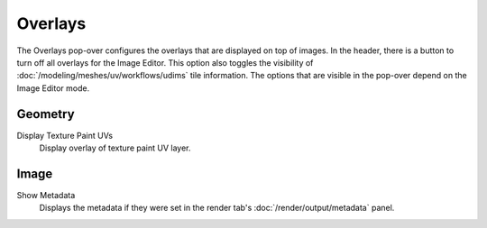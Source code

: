 
********
Overlays
********

The Overlays pop-over configures the overlays that are displayed on top of images.
In the header, there is a button to turn off all overlays for the Image Editor.
This option also toggles the visibility of :doc:`/modeling/meshes/uv/workflows/udims` tile information.
The options that are visible in the pop-over depend on the Image Editor mode.

Geometry
========

Display Texture Paint UVs
   Display overlay of texture paint UV layer.

Image
=====

Show Metadata
   Displays the metadata if they were set in the render tab's :doc:`/render/output/metadata` panel.
